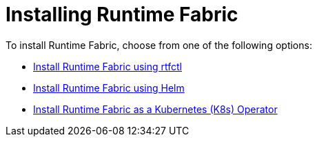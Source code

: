 = Installing Runtime Fabric 

To install Runtime Fabric, choose from one of the following options:

* xref:install-self-managed.adoc[Install Runtime Fabric using rtfctl]
* xref:install-helm.adoc[Install Runtime Fabric using Helm]
* xref:install-openshift.adoc[Install Runtime Fabric as a Kubernetes (K8s) Operator]